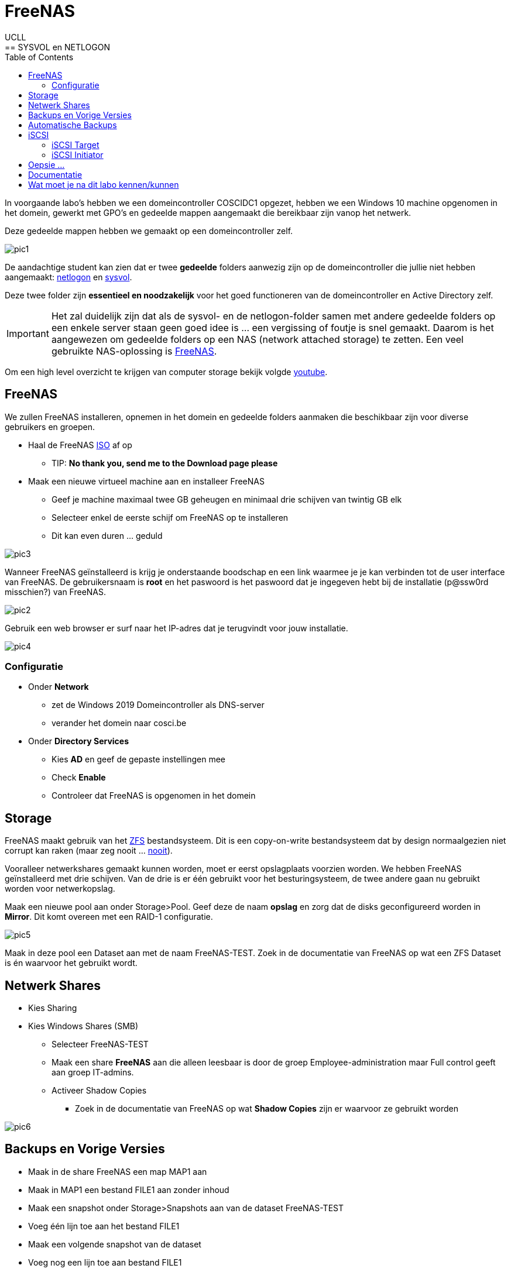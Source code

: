 = FreeNAS
UCLL
:doctype: article
:encoding: utf-8
:lang: nl
:toc: left
== SYSVOL en NETLOGON

In voorgaande labo's hebben we een domeincontroller COSCIDC1 opgezet, hebben we een Windows 10 machine opgenomen in het domein, gewerkt met GPO's en gedeelde mappen aangemaakt die bereikbaar zijn vanop het netwerk.

Deze gedeelde mappen hebben we gemaakt op een domeincontroller zelf.

image::images/pic1.png[]

De aandachtige student kan zien dat er twee *gedeelde* folders aanwezig zijn op de domeincontroller die jullie niet hebben aangemaakt: https://www.windowstechno.com/what-is-netlogon-folder-in-active-directory/[netlogon] en https://www.windowstechno.com/what-is-sysvol-folder-in-active-directory/[sysvol].

Deze twee folder zijn **essentieel en noodzakelijk** voor het goed functioneren van de domeincontroller en Active Directory zelf.

IMPORTANT: Het zal duidelijk zijn dat als de sysvol- en de netlogon-folder samen met andere gedeelde folders op een enkele server staan geen goed idee is ... een vergissing of foutje is snel gemaakt.
Daarom is het aangewezen om gedeelde folders op een NAS (network attached storage) te zetten.
Een veel gebruikte NAS-oplossing is https://www.freenas.org/[FreeNAS].

Om een high level overzicht te krijgen van computer storage bekijk volgde https://www.youtube.com/watch?v=XG5cg74UxKs[youtube].

== FreeNAS
We zullen FreeNAS installeren, opnemen in het domein en gedeelde folders aanmaken die beschikbaar zijn voor diverse gebruikers en groepen. 

* Haal de FreeNAS https://www.freenas.org/download/[ISO] af op
** TIP: *No thank you, send me to the Download page please*
* Maak een nieuwe virtueel machine aan en installeer FreeNAS
** Geef je machine maximaal twee GB geheugen en minimaal drie schijven van twintig GB elk
** Selecteer enkel de eerste schijf om FreeNAS op te installeren
** Dit kan even duren ... geduld

image::images/pic3.png[]

Wanneer FreeNAS geïnstalleerd is krijg je onderstaande boodschap en een link waarmee je je kan verbinden tot de user interface van FreeNAS. De gebruikersnaam is *root* en het paswoord is het paswoord dat je ingegeven hebt bij de installatie (p@ssw0rd misschien?) van FreeNAS. 

image::images/pic2.png[]

Gebruik een web browser er surf naar het IP-adres dat je terugvindt voor jouw installatie. 

image::images/pic4.png[]

=== Configuratie
* Onder *Network* 
** zet de Windows 2019 Domeincontroller als DNS-server
** verander het domein naar cosci.be
* Onder *Directory Services*
** Kies *AD* en geef de gepaste instellingen mee
** Check *Enable*
** Controleer dat FreeNAS is opgenomen in het domein

== Storage
FreeNAS maakt gebruik van het https://www.ixsystems.com/blog/zfs-pools-in-freenas/[ZFS] bestandsysteem. Dit is een copy-on-write bestandsysteem dat by design normaalgezien niet corrupt kan raken (maar zeg nooit ... https://www.youtube.com/watch?v=vxFNBZIAClc[nooit]). 

Vooralleer netwerkshares gemaakt kunnen worden, moet er eerst opslagplaats voorzien worden. We hebben FreeNAS geïnstalleerd met drie schijven. Van de drie is er één gebruikt voor het besturingsysteem, de twee andere gaan nu gebruikt worden voor netwerkopslag. 

Maak een nieuwe pool aan onder Storage>Pool. Geef deze de naam *opslag* en zorg dat de disks geconfigureerd worden in *Mirror*. Dit komt overeen met een RAID-1 configuratie. 

image::images/pic5.png[]

Maak in deze pool een Dataset aan met de naam FreeNAS-TEST. Zoek in de documentatie van FreeNAS op wat een ZFS Dataset is én waarvoor het gebruikt wordt.

== Netwerk Shares
* Kies Sharing
* Kies Windows Shares (SMB)
** Selecteer FreeNAS-TEST
** Maak een share *FreeNAS* aan die alleen leesbaar is door de groep Employee-administration maar Full control geeft aan groep IT-admins.
** Activeer Shadow Copies
*** Zoek in de documentatie van FreeNAS op wat *Shadow Copies* zijn er waarvoor ze gebruikt worden

image::images/pic6.png[]

== Backups en Vorige Versies
* Maak in de share FreeNAS een map MAP1 aan
* Maak in MAP1 een bestand FILE1 aan zonder inhoud
* Maak een snapshot onder Storage>Snapshots aan van de dataset FreeNAS-TEST
* Voeg één lijn toe aan het bestand FILE1
* Maak een volgende snapshot van de dataset
* Voeg nog een lijn toe aan bestand FILE1
* Vraag vorige versies op bij de eigenschappen van het bestand

* Verwijder een snapshot en controleer dat er één vorige versie minder is

== Automatische Backups
* Maak een terugkerende taak aan om ieder uur een snapshot te nemen van FreeNAS-TEST
* Deze snapshots moeten na twee weken automatisch verwijderd worden

== iSCSI
Via netwerk Shares kunnen bestanden over een TCP/IP netwerk geraadpleegt worden. Dit wordt kortweg **File Level storage ** genoemd. Bekijk eerst dit https://www.youtube.com/watch?v=ZX5bj0lnZ4Y[filmpje].

Er bestaat ook **Block Level storage**, het equivalent van een "gewone" harde schijf maar die geraadpleegd kan worden via het netwerk. Er bestaan verschillende Block Level storage protocollen en iSCSI is een veel gebruikt protocol in relatief kleine IT-omgevingen. Meer informatie hoe FreeNAS met iSCSI werkt, kan je vinden op puntje 12.2 in volgende https://www.ixsystems.com/documentation/freenas/[link].

=== iSCSI Target
We zullen nu een "disk" aanmaken op FreeNAS en deze via het netwerk beschikaar stellen aan onze domeincontroller. 
Hiervoor moet er eerst een **zvol** aangemaakt worden binnen de pool opslag. Een zvol is een "block device" dat kan geëxporteerd worden naar een systeem over het netwerk. 

* Maak een zvol aan binnen de pool *opslag* en noem die *externe-disk*
* Geef deze 4GB aan opslag
* Ga naar Sharing>Block Shares (iSCSI)
* Onder Target Global Configuration is de iSCSI-naam van de FreeNAS server terug te vinden zoals deze zal gebruikt worden als er verbonden wordt met het iscsi-protocol.

Het proces om een iSCSI-disk beschikbaar te maken op FreeNAS verloopt als volgt:
Maak een **portaal** aan (eventueel met authenticatie) => maak een **target** aan (eventueel met (een andere, dan bij het portaal) authenticatie) => koppel **extend(s)** aan het target. Kort samengevat: een portaal met daarachter een of meerdere targets, met achter elk target een of meerdere extends. 

Nu stap voor stap MET dus twee verschillende authenticatie:

* Maak de twee verschillende gebruikersnamen en paswoorden aan: Group ID 1 met portal-user/portal-secret en Group ID 2 met target-user/target-secret
image:images/pic8.png[]

* Maak een portaal aan met naam Portal
** In een NAS kunnen meerdere netwerkkaarten geïnstalleerd worden en niet op al deze netwerkkaarten wil je opslag delen met een netwerk. Daarom kies je een concreet IP-adres en poort om iSCSI-communicatie mogelijk te maken of waarop FreeNAS zal luisteren naar iSCSI-aanvragen. In deze setup is er maar één netwerkkaart kies daarom als IP-adres 0.0.0.0 en poort 3260. Dit wil zeggen luisteren voor iSCSI op alle netwerkkaarten.
image:images/pic9.png[]

* Niet alle machines mogen verbinden aan de iSCSI-storage, daarom gaan we de toegang beperken aan de Windows Server 2019. hiervoor moeten we de 'iSCSI-naam' van de Windows Server 2019 te weten komen:
** Server Manager => Tools => iSCSI Initiator => Configuration => Initiator Name
** Kopieer deze naam en maak in FreeNAS een initiator aan (Zoek in de documentatie van FreeNAS op wat een IQN is én waarvoor het wordt gebruikt)
image:images/pic10.png[]

* Maak volgende target aan, let op de correct authenticatie.
image:images/pic11.png[]

* Voeg nu als laatste stap nog "disken" toe aan de target.
image:images/pic12.png[]

Nadat de extend aangemaakt is, volgt de laatste stap, de Target-Extent association. Click Associated Targets en Add Extent to Target en selecteer Target and Extent van de lijst:
image:images/pic15.png[]
Als je niet meer weet wat een LUN is, kan je dit https://www.youtube.com/watch?v=6s2zCp5IhGg&feature=youtu.be[filmpje] bekijken. 

=== iSCSI Initiator
De FreeNAS server is klaar voor gebruik. Nu moet de Windows Server nog ingesteld worden, open daarvoor opnieuw de iSCSI Initiator.

Configureer zoals hieronder
Discovery => freenas.cosci.be => Advanced
image:images/pic13.png[]
en
Targets => Connect => Advanced 
image:images/pic14.png[]

In *Volumes and Devices* => Auto Configure en er zou *iets* moeten bijkomen in de *Volume List*

De "remote disk" is toegevoegd nu moet zo nog online gebracht worden, initialiseren, voorzien worden van een bestandsysteem en een *Drive Letter* **K:**.
image:images/pic16.png[]
... (probeer zelf eens) ...

== Oepsie ...
Het noodlot kan plots toeslaan ... om dit noodlot "opslagsgewijs" na te bootsen, verwijder je één van de disk en in de FreeNAS pool opslag. Deze disk verwijder je door ze in VMware te verwijderen. Het zou kunnen zijn dat je daarvoor de FreeNAS server dient af te zetten. 

IMPORTANT: verwijder niet de eerste disk of boot disk van FreeNAS nl. da0

image:images/pic18.png[]
image:images/pic17.png[]

Is de K: schijf in Windows nog steeds toegankelijk?

Sluit FreeNAS terug af en geef je FreeNAS server een nieuwe disk en vervang de verwijderde disk met de nieuwe disk.

Storage => Pools => Tandwiel => Status => Replace 

== Documentatie
image:images/pic19.png[]
Denk je dat je een beter schema kan maken, ga ja gang en laat je lector/medestudenten genieten van je overzichtelijkheid. 
Tip: draw.io

== Wat moet je na dit labo kennen/kunnen
* Je weet dat een Windows Domein Controller gedeelde folders gebruikt om policies en bestanden naar clients in het domein "te pushen" (begrijpen)
* Je kan een virtuele machine aanmaken in VMware met de gepaste instellingen en virtuele hardware (toepassen)
* Je kan een FreeNAS server opzetten (toepassen)
* Je kan een client (FreeNAS) opnemen in een Windows domein en pas hiervoor de nodige settings aan (op de client) (toepassen)
* Je kan een ZFS storage pool met verschillende datasets en zvols aanmaken (begrijpen-toepassen)
* Je kan de FreeNAS documentatie gebruiken om termen en concepten over FreeNAS/SMB shares/Shadow Copies/... op te zoeken (begrijpen-toepassen)
* Je kan in FreeNAS een (SMB) gedeelde folder aanmaken en voorzien van de gepaste NTFS-permissies (toepassen-analyseren)
* Je kan in FreeNAS snapshots nemen van datasets en hiervoor een automatische taak voor aanmaken (begrijpen-toepassen)
* Je kan in FreeNAS een iSCSI-share aanmaken en aanspreken/gebruiken op een Windows Server (begrijpen-toepassen)
* Je weet hoe in FreeNAS het creatieproces gaat voor het aanmaken van een iSCSI-disk (begrijpen-toepassen)
* Je kan een iSCSI portaal en/of target in FreeNAS voorzien van CHAP authenticatie (CHAP=challence authentication protocol) (toepassen)
* Je kan op Windows Server 2019 een iSCSI-initiator installeren en configureren (toepassen)
* Je kan op Windows Server 2019 een disk voorzien een een bestandsysteem en drive letter (toepassen)
* Je kan in FreeNAS in een degraded mirror-pool de defecte disk vervangen door een nieuwe (analyseren)
* Je een (eenvoudig) netwerkschema maken van een storage-IT-oplossing (analyseren-evalueren-creëren)
